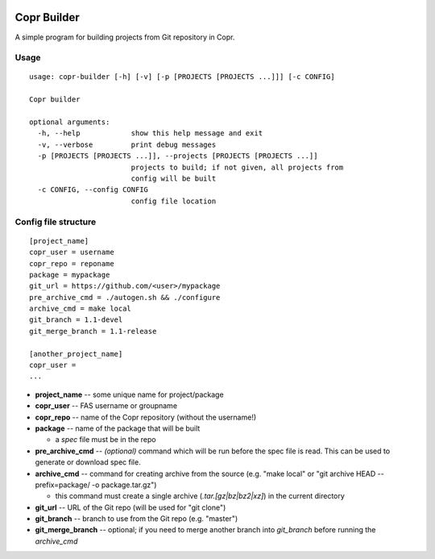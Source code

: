 .. image:: https://travis-ci.com/vojtechtrefny/copr-builder.svg?branch=master
    :target: https://travis-ci.com/vojtechtrefny/copr-builder

Copr Builder
============

A simple program for building projects from Git repository in Copr.

Usage
-----

::

  usage: copr-builder [-h] [-v] [-p [PROJECTS [PROJECTS ...]]] [-c CONFIG]

  Copr builder

  optional arguments:
    -h, --help            show this help message and exit
    -v, --verbose         print debug messages
    -p [PROJECTS [PROJECTS ...]], --projects [PROJECTS [PROJECTS ...]]
                          projects to build; if not given, all projects from
                          config will be built
    -c CONFIG, --config CONFIG
                          config file location

Config file structure
---------------------

::

  [project_name]
  copr_user = username
  copr_repo = reponame
  package = mypackage
  git_url = https://github.com/<user>/mypackage
  pre_archive_cmd = ./autogen.sh && ./configure
  archive_cmd = make local
  git_branch = 1.1-devel
  git_merge_branch = 1.1-release

  [another_project_name]
  copr_user =
  ...


- **project_name** -- some unique name for project/package
- **copr_user** -- FAS username or groupname
- **copr_repo** -- name of the Copr repository (without the username!)
- **package** -- name of the package that will be built

  - a *spec* file must be in the repo

- **pre_archive_cmd** -- *(optional)* command which will be run before the spec file is read. This can be used to generate or download spec file.
- **archive_cmd** -- command for creating archive from the source (e.g. "make local" or "git archive HEAD --prefix=package/ -o package.tar.gz")

  - this command must create a single archive (*.tar.[gz|bz|bz2|xz]*) in the current directory

- **git_url** -- URL of the Git repo (will be used for "git clone")
- **git_branch** -- branch to use from the Git repo (e.g. "master")
- **git_merge_branch** -- optional; if you need to merge another branch into *git_branch* before running the *archive_cmd*

